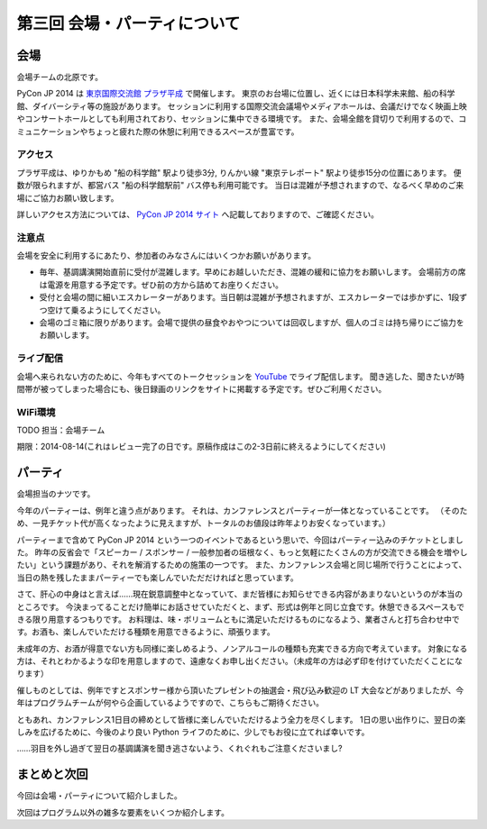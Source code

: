 ==========================================
 第三回 会場・パーティについて
==========================================

会場
====

会場チームの北原です。

PyCon JP 2014 は `東京国際交流館 プラザ平成 <http://www.jasso.go.jp/tiec/map.html>`_ で開催します。
東京のお台場に位置し、近くには日本科学未来館、船の科学館、ダイバーシティ等の施設があります。
セッションに利用する国際交流会議場やメディアホールは、会議だけでなく映画上映やコンサートホールとしても利用されており、セッションに集中できる環境です。
また、会場全館を貸切りで利用するので、コミュニケーションやちょっと疲れた際の休憩に利用できるスペースが豊富です。

アクセス
--------

プラザ平成は、ゆりかもめ "船の科学館" 駅より徒歩3分, りんかい線 "東京テレポート" 駅より徒歩15分の位置にあります。
便数が限られますが、都営バス "船の科学館駅前" バス停も利用可能です。
当日は混雑が予想されますので、なるべく早めのご来場にご協力お願い致します。

詳しいアクセス方法については、 `PyCon JP 2014 サイト <https://pycon.jp/2014/venue/>`_ へ記載しておりますので、ご確認ください。

注意点
------

会場を安全に利用するにあたり、参加者のみなさんにはいくつかお願いがあります。

- 毎年、基調講演開始直前に受付が混雑します。早めにお越しいただき、混雑の緩和に協力をお願いします。
  会場前方の席は電源を用意する予定です。ぜひ前の方から詰めてお座りください。

- 受付と会場の間に細いエスカレーターがあります。当日朝は混雑が予想されますが、エスカレーターでは歩かずに、1段ずつ空けて乗るようにしてください。

- 会場のゴミ箱に限りがあります。会場で提供の昼食やおやつについては回収しますが、個人のゴミは持ち帰りにご協力をお願いします。

ライブ配信
----------

会場へ来られない方のために、今年もすべてのトークセッションを `YouTube <http://www.youtube.com/user/PyConJP>`_ でライブ配信します。
聞き逃した、聞きたいが時間帯が被ってしまった場合にも、後日録画のリンクをサイトに掲載する予定です。ぜひご利用ください。

WiFi環境
--------

TODO 担当：会場チーム

期限：2014-08-14(これはレビュー完了の日です。原稿作成はこの2-3日前に終えるようにしてください)

パーティ
========

会場担当のナツです。

今年のパーティーは、例年と違う点があります。
それは、カンファレンスとパーティーが一体となっていることです。
（そのため、一見チケット代が高くなったように見えますが、トータルのお値段は昨年よりお安くなっています。）

パーティーまで含めて PyCon JP 2014 という一つのイベントであるという思いで、今回はパーティー込みのチケットとしました。
昨年の反省会で「スピーカー / スポンサー / 一般参加者の垣根なく、もっと気軽にたくさんの方が交流できる機会を増やしたい」という課題があり、それを解消するための施策の一つです。
また、カンファレンス会場と同じ場所で行うことによって、当日の熱を残したままパーティーでも楽しんでいただだければと思っています。

さて、肝心の中身はと言えば……現在鋭意調整中となっていて、まだ皆様にお知らせできる内容があまりないというのが本当のところです。
今決まってることだけ簡単にお話させていただくと、まず、形式は例年と同じ立食です。休憩できるスペースもできる限り用意するつもりです。
お料理は、味・ボリュームともに満足いただけるものになるよう、業者さんと打ち合わせ中です。お酒も、楽しんでいただける種類を用意できるように、頑張ります。

未成年の方、お酒が得意でない方も同様に楽しめるよう、ノンアルコールの種類も充実できる方向で考えています。
対象になる方は、それとわかるような印を用意しますので、遠慮なくお申し出ください。（未成年の方は必ず印を付けていただくことになります）

催しものとしては、例年ですとスポンサー様から頂いたプレゼントの抽選会・飛び込み歓迎の LT 大会などがありましたが、今年はプログラムチームが何やら企画しているようですので、こちらもご期待ください。

ともあれ、カンファレンス1日目の締めとして皆様に楽しんでいただけるよう全力を尽くします。
1日の思い出作りに、翌日の楽しみを広げるために、今後のより良い Python ライフのために、少しでもお役に立てれば幸いです。

……羽目を外し過ぎて翌日の基調講演を聞き逃さないよう、くれぐれもご注意くださいまし?

まとめと次回
============

今回は会場・パーティについて紹介しました。

次回はプログラム以外の雑多な要素をいくつか紹介します。
